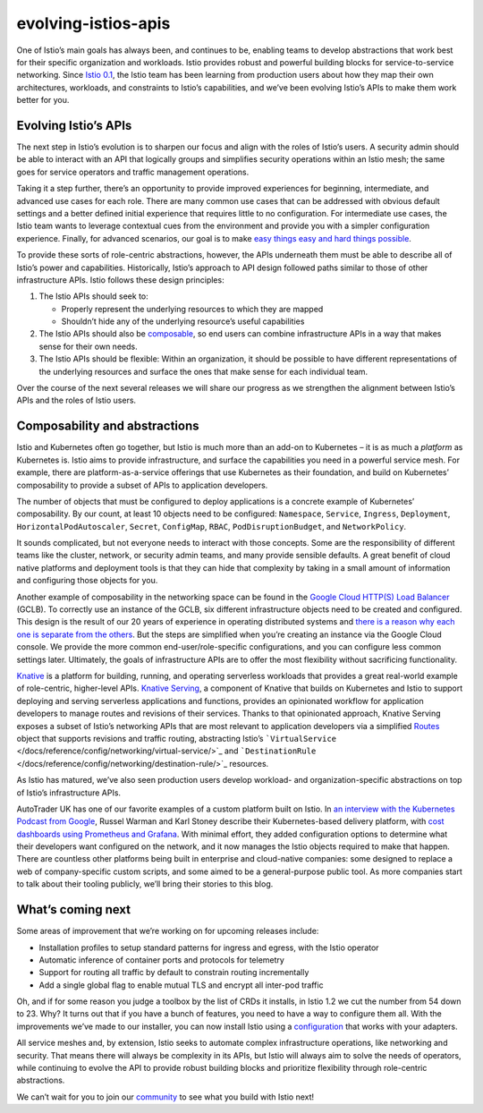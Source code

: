 evolving-istios-apis
================================================

One of Istio’s main goals has always been, and continues to be, enabling
teams to develop abstractions that work best for their specific
organization and workloads. Istio provides robust and powerful building
blocks for service-to-service networking. Since `Istio
0.1 </news/releases/0.x/announcing-0.1>`_, the Istio team has been
learning from production users about how they map their own
architectures, workloads, and constraints to Istio’s capabilities, and
we’ve been evolving Istio’s APIs to make them work better for you.

Evolving Istio’s APIs
---------------------

The next step in Istio’s evolution is to sharpen our focus and align
with the roles of Istio’s users. A security admin should be able to
interact with an API that logically groups and simplifies security
operations within an Istio mesh; the same goes for service operators and
traffic management operations.

Taking it a step further, there’s an opportunity to provide improved
experiences for beginning, intermediate, and advanced use cases for each
role. There are many common use cases that can be addressed with obvious
default settings and a better defined initial experience that requires
little to no configuration. For intermediate use cases, the Istio team
wants to leverage contextual cues from the environment and provide you
with a simpler configuration experience. Finally, for advanced
scenarios, our goal is to make `easy things easy and hard things
possible <https://www.quora.com/What-is-the-origin-of-the-phrase-make-the-easy-things-easy-and-the-hard-things-possible>`_.

To provide these sorts of role-centric abstractions, however, the APIs
underneath them must be able to describe all of Istio’s power and
capabilities. Historically, Istio’s approach to API design followed
paths similar to those of other infrastructure APIs. Istio follows these
design principles:

1. The Istio APIs should seek to:

   -  Properly represent the underlying resources to which they are
      mapped
   -  Shouldn’t hide any of the underlying resource’s useful
      capabilities

2. The Istio APIs should also be
   `composable <https://en.wikipedia.org/wiki/Composability>`_, so end
   users can combine infrastructure APIs in a way that makes sense for
   their own needs.
3. The Istio APIs should be flexible: Within an organization, it should
   be possible to have different representations of the underlying
   resources and surface the ones that make sense for each individual
   team.

Over the course of the next several releases we will share our progress
as we strengthen the alignment between Istio’s APIs and the roles of
Istio users.

Composability and abstractions
------------------------------

Istio and Kubernetes often go together, but Istio is much more than an
add-on to Kubernetes – it is as much a *platform* as Kubernetes is.
Istio aims to provide infrastructure, and surface the capabilities you
need in a powerful service mesh. For example, there are
platform-as-a-service offerings that use Kubernetes as their foundation,
and build on Kubernetes’ composability to provide a subset of APIs to
application developers.

The number of objects that must be configured to deploy applications is
a concrete example of Kubernetes’ composability. By our count, at least
10 objects need to be configured: ``Namespace``, ``Service``,
``Ingress``, ``Deployment``, ``HorizontalPodAutoscaler``, ``Secret``,
``ConfigMap``, ``RBAC``, ``PodDisruptionBudget``, and ``NetworkPolicy``.

It sounds complicated, but not everyone needs to interact with those
concepts. Some are the responsibility of different teams like the
cluster, network, or security admin teams, and many provide sensible
defaults. A great benefit of cloud native platforms and deployment tools
is that they can hide that complexity by taking in a small amount of
information and configuring those objects for you.

Another example of composability in the networking space can be found in
the `Google Cloud HTTP(S) Load
Balancer <https://cloud.google.com/load-balancing/docs/https/>`_
(GCLB). To correctly use an instance of the GCLB, six different
infrastructure objects need to be created and configured. This design is
the result of our 20 years of experience in operating distributed
systems and `there is a reason why each one is separate from the
others <https://www.youtube.com/watch?v=J5HJ1y6PeyE>`_. But the steps
are simplified when you’re creating an instance via the Google Cloud
console. We provide the more common end-user/role-specific
configurations, and you can configure less common settings later.
Ultimately, the goals of infrastructure APIs are to offer the most
flexibility without sacrificing functionality.

`Knative <http://knative.dev>`_ is a platform for building, running,
and operating serverless workloads that provides a great real-world
example of role-centric, higher-level APIs. `Knative
Serving <https://knative.dev/docs/serving/>`_, a component of Knative
that builds on Kubernetes and Istio to support deploying and serving
serverless applications and functions, provides an opinionated workflow
for application developers to manage routes and revisions of their
services. Thanks to that opinionated approach, Knative Serving exposes a
subset of Istio’s networking APIs that are most relevant to application
developers via a simplified
`Routes <https://github.com/knative/docs/blob/master/docs/serving/spec/knative-api-specification-1.0.md#route>`_
object that supports revisions and traffic routing, abstracting Istio’s
```VirtualService`` </docs/reference/config/networking/virtual-service/>`_
and
```DestinationRule`` </docs/reference/config/networking/destination-rule/>`_
resources.

As Istio has matured, we’ve also seen production users develop workload-
and organization-specific abstractions on top of Istio’s infrastructure
APIs.

AutoTrader UK has one of our favorite examples of a custom platform
built on Istio. In `an interview with the Kubernetes Podcast from
Google <https://kubernetespodcast.com/episode/052-autotrader/>`_,
Russel Warman and Karl Stoney describe their Kubernetes-based delivery
platform, with `cost dashboards using Prometheus and
Grafana <https://karlstoney.com/2018/07/07/managing-your-costs-on-kubernetes/>`_.
With minimal effort, they added configuration options to determine what
their developers want configured on the network, and it now manages the
Istio objects required to make that happen. There are countless other
platforms being built in enterprise and cloud-native companies: some
designed to replace a web of company-specific custom scripts, and some
aimed to be a general-purpose public tool. As more companies start to
talk about their tooling publicly, we’ll bring their stories to this
blog.

What’s coming next
------------------

Some areas of improvement that we’re working on for upcoming releases
include:

-  Installation profiles to setup standard patterns for ingress and
   egress, with the Istio operator
-  Automatic inference of container ports and protocols for telemetry
-  Support for routing all traffic by default to constrain routing
   incrementally
-  Add a single global flag to enable mutual TLS and encrypt all
   inter-pod traffic

Oh, and if for some reason you judge a toolbox by the list of CRDs it
installs, in Istio 1.2 we cut the number from 54 down to 23. Why? It
turns out that if you have a bunch of features, you need to have a way
to configure them all. With the improvements we’ve made to our
installer, you can now install Istio using a
`configuration </docs/setup/additional-setup/config-profiles/>`_ that
works with your adapters.

All service meshes and, by extension, Istio seeks to automate complex
infrastructure operations, like networking and security. That means
there will always be complexity in its APIs, but Istio will always aim
to solve the needs of operators, while continuing to evolve the API to
provide robust building blocks and prioritize flexibility through
role-centric abstractions.

We can’t wait for you to join our `community </about/community/join/>`_
to see what you build with Istio next!
